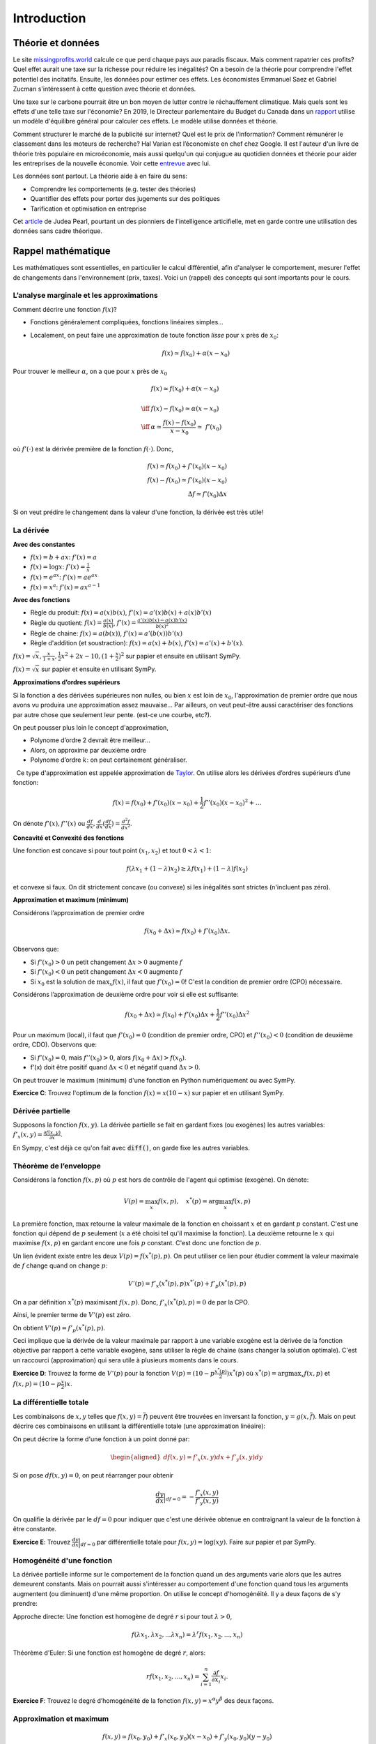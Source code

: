 .. _Intro:

Introduction
------------

Théorie et données
++++++++++++++++++


.. |logo1| image:: /images/justice.png
   :align: middle
   :scale: 25%

Le site `missingprofits.world <https://missingprofits.world/>`_ calcule ce que perd chaque pays aux paradis fiscaux. Mais comment rapatrier ces profits? Quel effet aurait une taxe sur la richesse pour réduire les inégalités? On a besoin de la théorie pour comprendre l'effet potentiel des incitatifs. Ensuite, les données pour estimer ces effets. Les économistes Emmanuel Saez et Gabriel Zucman s'intéressent à cette question avec théorie et données. 

|logo1|

.. |logo2| image:: /images/climat.png
   :align: middle
   :scale: 25%
   
Une taxe sur le carbone pourrait être un bon moyen de lutter contre le réchauffement climatique. Mais quels sont les effets d'une telle taxe sur l'économie? En 2019, le Directeur parlementaire du Budget du Canada dans un `rapport <https://www.pbo-dpb.gc.ca/web/default/files/Documents/Reports/2019/Paris_Target/Paris_Target_FR.pdf>`_ utilise un modèle d'équilibre général pour calculer ces effets. Le modèle utilise données et théorie. 

|logo2|

Comment structurer le marché de la publicité sur internet? Quel est le prix de l'information? Comment rémunérer le classement dans les moteurs de recherche? Hal Varian est l’économiste en chef chez Google. Il est l'auteur d'un livre de théorie très populaire en microéconomie, mais aussi quelqu'un qui conjugue au quotidien données et théorie pour aider les entreprises de la nouvelle économie. Voir cette `entrevue <https://www.youtube.com/watch?v=aUl3OVgT64Y>`_ avec lui.

.. |logo3| image:: /images/rules.jpeg
   :align: middle
   :scale: 75%
   
|logo3|

Les données sont partout. La théorie aide à en faire du sens:

-  Comprendre les comportements (e.g. tester des théories)

-  Quantifier des effets pour porter des jugements 
   sur des politiques

-  Tarification et optimisation en entreprise

Cet `article <https://www.quantamagazine.org/to-build-truly-intelligent-machines-teach-them-cause-and-effect-20180515/>`_ de Judea Pearl, pourtant un des pionniers de l'intelligence articifielle, met en garde contre une utilisation des données sans cadre théorique. 

Rappel mathématique
+++++++++++++++++++

Les mathématiques sont essentielles, en particulier le calcul différentiel, afin d'analyser le comportement, mesurer l'effet de changements dans l'environnement (prix, taxes). Voici un (rappel) des concepts qui sont importants pour le cours.  

L’analyse marginale et les approximations
^^^^^^^^^^^^^^^^^^^^^^^^^^^^^^^^^^^^^^^^^

Comment décrire une fonction :math:`f(x)`?

-  Fonctions généralement compliquées, fonctions linéaires simples...

-  Localement, on peut faire une approximation de toute fonction *lisse*
   pour :math:`x` près de :math:`x_0`:

   .. math::


      f(x) \simeq f(x_0) + \alpha (x-x_0)  


Pour trouver le meilleur :math:`\alpha`, on a que pour :math:`x` près de :math:`x_0`

.. math::

   
   &f(x) \simeq f(x_0) + \alpha (x-x_0) \\ \\ \iff & f(x) -f(x_0) \simeq \alpha (x-x_0)\\\\
    \iff & \alpha \simeq \frac{f(x) -f(x_0)}{x-x_0}  \simeq\; f'(x_0) 

où :math:`f'(\cdot)` est la dérivée première de la fonction :math:`f(\cdot)`. Donc,

.. math::

   f(x) \simeq f(x_0) + f'(x_0) (x-x_0)  \\
   f(x) - f(x_0) \simeq f'(x_0) (x-x_0)  \\ 
   \Delta f \simeq f'(x_0) \Delta x 

Si on veut prédire le changement dans la valeur d'une fonction, la dérivée est très utile!

La dérivée
^^^^^^^^^^

**Avec des constantes**

-  :math:`f(x) = b + ax`: :math:`f'(x) = a`

-  :math:`f(x) = \log x`: :math:`f'(x) = \frac{1}{x}`

-  :math:`f(x) = e^{ax}`: :math:`f'(x) = ae^{ax}`

-  :math:`f(x) = x^a`: :math:`f'(x) = a x^{a-1}`



**Avec des fonctions**

-  Règle du produit: :math:`f(x) = a(x)b(x)`, :math:`f'(x) = a'(x)b(x) + a(x)b'(x)`

-  Règle du quotient: :math:`f(x) = \frac{a(x)}{b(x)}`,
   :math:`f'(x) = \frac{a'(x)b(x) - a(x)b'(x)}{b(x)^2}`

-  Règle de chaine: :math:`f(x) = a(b(x))`, :math:`f'(x) = a'(b(x))b'(x)`

-  Règle d'addition (et soustraction): :math:`f(x) = a(x) + b(x)`, :math:`f'(x) = a'(x) + b'(x)`.


.. todo:: **Exercice A**: Trouvez les dérivées de :
:math:`f(x)=\sqrt{x},\frac{x}{1+x},\frac{1}{2}x^2 + 2x-10,(1+\frac{x}{2})^2` sur papier et ensuite en utilisant SymPy.




.. todo:: **Exercice B**: Faire une approximation de premier ordre pour :
:math:`f(x)=\sqrt{x}` sur papier et ensuite en utilisant SymPy. 



**Approximations d’ordres supérieurs**

Si la fonction a des dérivées supérieures non nulles, ou bien :math:`x` est loin de :math:`x_0`, l'approximation de premier ordre que nous avons vu produira une approximation assez mauvaise... Par ailleurs, on veut peut-être aussi caractériser des fonctions par autre chose que seulement leur pente. (est-ce une courbe, etc?). 

On peut pousser plus loin le concept d'approximation,

-  Polynome d’ordre 2 devrait être meilleur...

-  Alors, on approxime par deuxième ordre

-  Polynome d’ordre :math:`k`: on peut certainement généraliser.

  Ce type d'approximation est appelée approximation de `Taylor <https://en.wikipedia.org/wiki/Brook_Taylor>`_. On utilise alors les
dérivées d’ordres supérieurs d’une fonction:

.. math::

   f(x) = f(x_0) + f'(x_0)(x-x_0) +\frac{1}{2}f''(x_0)(x-x_0)^2 + \ldots

On dénote :math:`f'(x), f''(x)` ou :math:`\frac{d f}{d x},\frac{d}{d x}(\frac{d f}{d x}) = \frac{d^2 f}{d x^2}`.

**Concavité et Convexité des fonctions**

Une fonction est concave si pour tout point :math:`(x_1,x_2)` et tout
:math:`0<\lambda<1`:

.. math::

   f(\lambda x_1 + (1-\lambda) x_2) \geq \lambda f(x_1) + (1-\lambda)f(x_2)

et convexe si faux. On dit strictement concave (ou convexe) si les inégalités
sont strictes (n'incluent pas zéro).

**Approximation et maximum (minimum)**

Considérons l’approximation de premier ordre

.. math::

   f(x_0+\Delta x) \simeq f(x_0)+ f'(x_0)\Delta x.

Observons que:

-  Si :math:`f'(x_0)>0` un petit changement :math:`\Delta x>0` augmente
   :math:`f`

-  Si :math:`f'(x_0) <0` un petit changement :math:`\Delta x <0`
   augmente :math:`f`

-  Si :math:`x_0` est la solution de :math:`\max_x f(x)`, il faut que
   :math:`f'(x_0) =0`! C'est la condition de premier ordre (CPO) nécessaire.

Considérons l’approximation de deuxième ordre pour voir si elle est suffisante:

.. math::

   f(x_0+\Delta x) \simeq f(x_0) + f'(x_0)\Delta x +\frac{1}{2}f''(x_0)\Delta x ^2  

Pour un maximum (local), il faut que :math:`f'(x_0)=0` (condition de premier ordre, CPO) et
:math:`f''(x_0)<0` (condition de deuxième ordre, CDO). Observons que:

-  Si :math:`f'(x_0) = 0`, mais :math:`f''(x_0)>0`, alors
   :math:`f(x_0+\Delta x) > f(x_0)`.

-  f’(x) doit être positif quand :math:`\Delta x <0` et négatif quand
   :math:`\Delta x>0`.

On peut trouver le maximum (minimum) d'une fonction en Python numériquement ou avec SymPy. 

**Exercice C**: Trouvez l'optimum de la fonction :math:`f(x) = x(10-x)` sur papier et en utilisant SymPy.





Dérivée partielle
^^^^^^^^^^^^^^^^^

Supposons la fonction :math:`f(x,y)`. La dérivée partielle se fait en
gardant fixes (ou exogènes) les autres variables:
:math:`f'_x(x,y) = \frac{\partial f(x,y)}{\partial x}`.

En Sympy, c'est déjà ce qu'on fait avec :code:`diff()`, on garde fixe les autres variables.


.. _envelop:

Théorème de l’enveloppe
^^^^^^^^^^^^^^^^^^^^^^^

Considérons la fonction :math:`f(x,p)` où :math:`p` est hors de contrôle de l'agent qui optimise
(exogène). On dénote:

.. math::

    V(p) = \max_x f(x,p) , \quad x^*(p) = \arg \max_x f(x,p)

La première fonction, :math:`\max` retourne la valeur maximale de la fonction en choissant :math:`x` et en gardant :math:`p` constant. C'est une fonction qui dépend de :math:`p` seulement (:math:`x` a été choisi tel qu'il maximise la fonction). La deuxième retourne le :math:`x` qui maximise :math:`f(x,p)` en gardant encore une fois :math:`p` constant. C'est donc une fonction de :math:`p`. 

Un lien évident existe entre les deux :math:`V(p) = f(x^*(p),p)`.  On peut utiliser ce lien pour étudier comment la valeur maximale de :math:`f` change quand on change :math:`p`:

.. math::

   V'(p) = f'_x(x^*(p),p)x^{*'}(p) + f'_p(x^*(p),p)
   
On a par définition :math:`x^*(p)` maximisant :math:`f(x,p)`. Donc, :math:`f'_x(x^*(p),p) = 0` de par la CPO. 

Ainsi, le premier terme de :math:`V'(p)` est zéro. 

On obtient :math:`V'(p) = f'_p(x^*(p),p)`.

Ceci implique que la dérivée de la valeur maximale par rapport à une variable exogène est la dérivée de la fonction objective par rapport à cette variable exogène, sans utiliser la règle de chaine (sans changer la solution optimale). C'est un raccourci (approximation) qui sera utile à plusieurs moments dans le cours. 

**Exercice D**: Trouvez la forme de :math:`V'(p)` pour la
fonction :math:`V(p) = (10 - p\frac{x^*(p)}{2})x^*(p)` où :math:`x^*(p) = \arg \max_x f(x,p)` et :math:`f(x,p) =(10 - p\frac{x}{2})x`.




La différentielle totale
^^^^^^^^^^^^^^^^^^^^^^^^

Les combinaisons de :math:`x,y` telles que :math:`f(x,y) = \overline{f}`)
peuvent être trouvées en inversant la fonction, :math:`y=g(x,\overline{f})`.
Mais on peut décrire ces combinaisons en utilisant la
différentielle totale (une approximation linéaire):

On peut décrire la forme d'une fonction à un point donné par:

.. math::

   \begin{aligned}
   df(x,y) = f'_x(x,y)dx + f'_y(x,y)dy\end{aligned}

Si on pose :math:`df(x,y)=0`, on peut réarranger pour obtenir

.. math::

   \frac{dy}{dx}\Bigr|_{df=0} = -\frac{f'_x(x,y)}{f'_y(x,y)}

On qualifie la dérivée par le :math:`df=0` pour indiquer que c'est une dérivée obtenue en contraignant la valeur de la fonction à être constante.

**Exercice E**: Trouvez :math:`\frac{dy}{dx}\Bigr|_{df=0}` par
différentielle totale pour :math:`f(x,y)=\log(xy)`. Faire sur papier et par SymPy. 



Homogénéité d'une fonction
^^^^^^^^^^^^^^^^^^^^^^^^^^

La dérivée partielle informe sur le comportement de la fonction quand un des arguments varie alors que les autres demeurent constants. Mais on pourrait aussi s'intéresser au comportement d'une fonction quand tous les arguments augmentent (ou diminuent) d'une même proportion. On utilise le concept d'homogénéité. Il y a deux façons de s'y prendre: 

Approche directe: Une fonction est homogène de degré :math:`r` si pour tout
:math:`\lambda>0`,

.. math::

   f(\lambda x_1, \lambda x_2, ... \lambda x_n) = \lambda^r f(x_1,x_2,...,x_n)

Théorème d'Euler: Si une fonction est homogène de degré :math:`r`, alors:

.. math::

   r f(x_1,x_2,...,x_n) = \sum_{i=1}^n \frac{\partial f}{\partial x_i}x_i.

**Exercice F**: Trouvez le degré d’homogénéité de la fonction
:math:`f(x,y)=x^\alpha y^\beta` des deux façons.




Approximation et maximum
^^^^^^^^^^^^^^^^^^^^^^^^

.. math::


   f(x,y) \simeq f(x_0,y_0) + f'_x(x_0,y_0)(x-x_0) + f'_y(x_0,y_0)(y-y_0)  \\
       +\frac{1}{2}f''_{xx}(x_0,y_0)(x-x_0)^2  + \frac{1}{2}f''_{yy}(x_0,y_0)(y-y_0)^2 + \\
       +f''_{xy}(x_0,y_0)(x-x_0)(y-y_0).

Condition pour un maximum:

-  Nécessaire: :math:`f'_x(x,y)=0, f'_y(x,y)=0`

-  Suffisante:
   :math:`\frac{1}{2}f''_{xx}(x_0,y_0)(x-x_0)^2  + \frac{1}{2}f''_{yy}(x_0,y_0)(y-y_0)^2 +f''_{xy}(x_0,y_0)(x-x_0)(y-y_0)<0`

La condition suffisante est reliée au déterminant du Hessien de la fonction (un concept qui nous n'utiliserons pas en classe, mais qui devrait rappeler des souvenirs). 

Maximisation avec contrainte
^^^^^^^^^^^^^^^^^^^^^^^^^^^^

**Approche directe** 

Quand le problème prend la forme:

.. math::

   \begin{aligned}
   \max_{x,y} \{ f(x,y): g(x,y) \leq m\}\end{aligned}

Et qu’on peut inverser :math:`g(x,y)=m` tel que :math:`y=q(x,m)`, alors
la solution du problème contraint pour :math:`x` est la même que celui
de :

.. math::

   \begin{aligned}
   \max_{x} \{ f(x,q(x,m))\}\end{aligned}

La CPO est :math:`f'_x(x,q(x,m)) + f'_y(x,q(x,m))q'(x,m) = 0`. On peut
résoudre pour :math:`x^*` et utiliser :math:`y=q(x)` pour trouver
:math:`y^*`. 

**Exercice G**: Maximisez la fonction :math:`f(x,y) = \log x + \log y`
sous la contrainte :math:`x+y \le m`.



Avec plusieurs variables et contraintes, cette approche n'est pas très pratique...

**Le lagrangien**


La méthode de `Lagrange <https://fr.wikipedia.org/wiki/Joseph-Louis_Lagrange>`_ consiste à résoudre pour :math:`(x,y)`,

.. math::

   \begin{aligned}
   f'_x(x,y) -  \lambda g'_x(x,y) = 0 \\
   f'_y(x,y) -  \lambda g'_y(x,y) = 0 \\
   g(x,y) = m\end{aligned}

où :math:`\lambda` est un multiplicateur de Lagrange. 

Ces trois équations sont les CPO du lagrangien:

.. math::

   \begin{aligned}
       \max_{x,y,\lambda} L(x,y,\lambda) = f(x,y) - \lambda (g(x,y)-m)\end{aligned}

Le lagrangien :math:`L(x,y,\lambda)` est une fonction objective modifiée qui permet de pénaliser la maximisation pour la contrainte (pour s'assurer qu'elle soit respectée). On remarque que si :math:`\lambda = 0`, on a les deux CPO non-contraintes :math:`f'_x(x,y)=0` et :math:`f'_y(x,y)=0` qui donnent une solution optimale sans avoir besoin de la troisième. Seulement si la contrainte est *mordante* (si :math:`\lambda \neq 0`) aurons-nous une solution différente... 

**Exercice H**: Maximisez la fonction :math:`f(x,y) = \log x + \log y`
sous la contrainte :math:`x+y \le m` par la méthode du lagrangien.



**L’interprétation du multiplicateur**

Il n'est pas nécessaire de résoudre pour la valeur de :math:`\lambda` afin de trouver les
valeurs optimales de :math:`x` et :math:`y`. Mais, si on le fait, :math:`\lambda` a une
interprétation utile pour certaines applications que nous verrons.

Par le théorème de l’enveloppe, si

.. math:: V(m) = \max_{x,y,\lambda} f(x,y) - \lambda (g(x,y)-m)

alors :math:`V'(m) = \lambda`. La valeur maximale augmente de :math:`\lambda` quand on augmente (marginalement) :math:`m` (quand on relâche la contrainte).

**Exercice I**: Démontrez dans le problème précédent (H) qu’une augmentation
marginale de :math:`m` a pour effet d'augmenter le maximum de :math:`\lambda`. Pour ce faire résoudre les CPO du lagrangien pour :math:`x,y,\lambda`, remplacez ces expressions dans :math:`f(x,y)` et prendre la dérivée par rapport à  :math:`m`. Montrez que cette dérivée est égale à la valeur de :math:`\lambda`. 




Note sur les logarithmes
^^^^^^^^^^^^^^^^^^^^^^^^

Dans les notes, nous utiliserons :math:`\log` en base :math:`e=2.718281828459` et non en base 10. Donc, il s'agit du logarithme naturel (:math:`\ln = \log_e`). Python utilise aussi la base exponentielle. 


